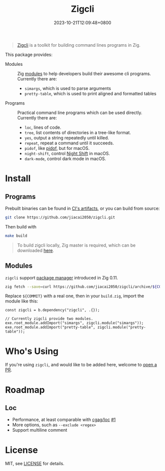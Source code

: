 #+TITLE: Zigcli
#+DATE: 2023-10-21T12:09:48+0800
#+LASTMOD: 2024-03-23T15:36:18+0800
#+TYPE: docs

[[https://github.com/jiacai2050/zigcli/stargazers][https://img.shields.io/github/stars/jiacai2050/zigcli.svg]]
[[https://github.com/jiacai2050/zigcli/blob/main/LICENSE][https://img.shields.io/github/license/jiacai2050/zigcli.svg]]
[[https://github.com/jiacai2050/loc/actions/workflows/CI.yml][https://github.com/jiacai2050/loc/actions/workflows/CI.yml/badge.svg]]
[[https://github.com/jiacai2050/loc/actions/workflows/binary.yml][https://github.com/jiacai2050/loc/actions/workflows/binary.yml/badge.svg]]

#+begin_quote
[[/][Zigcli]] is a toolkit for building command lines programs in Zig.
#+end_quote

This package provides:
- Modules :: Zig [[https://ziglang.org/download/0.11.0/release-notes.html#Package-Management][modules]] to help developers build their awesome cli programs. Currently there are:
  - =simargs=, which is used to parse arguments
  - =pretty-table=, which is used to print aligned and formatted tables

- Programs :: Practical command line programs which can be used directly. Currently there are:
  - =loc=, lines of code.
  - =tree=, list contents of directories in a tree-like format.
  - =yes=, output a string repeatedly until killed.
  - =repeat=, repeat a command until it succeeds.
  - =pidof=, like [[https://man7.org/linux/man-pages/man1/pidof.1.html][pidof]], but for macOS.
  - =night-shift=, control [[https://support.apple.com/guide/mac-help/use-night-shift-mchl97bc676d/mac][Night Shift]] in macOS.
  - =dark-mode=, control dark mode in macOS.

* Install
** Programs
Prebuilt binaries can be found in [[https://github.com/jiacai2050/loc/actions/workflows/binary.yml][CI's artifacts]], or you can build from source:
#+begin_src bash
git clone https://github.com/jiacai2050/zigcli.git
#+end_src
Then build with
#+begin_src bash
make build
#+end_src

#+begin_quote
To build zigcli locally, Zig master is required, which can be downloaded [[https://ziglang.org/download/][here]].
#+end_quote

** Modules
=zigcli= support [[https://ziglang.org/download/0.11.0/release-notes.html#Package-Management][package manager]] introduced in Zig 0.11.

#+begin_src bash
zig fetch --save=curl https://github.com/jiacai2050/zigcli/archive/${COMMIT}.tar.gz
#+end_src

#+RESULTS:

Replace ~${COMMIT}~ with a real one, then in your =build.zig=, import the module like this:

#+begin_src zig
const zigcli = b.dependency("zigcli", .{});

// Currently zigcli provide two modules.
exe.root_module.addImport("simargs", zigcli.module("simargs"));
exe.root_module.addImport("pretty-table", zigcli.module("pretty-table"));
#+end_src

* Who's Using
If you're using =zigcli=, and would like to be added here, welcome to [[https://github.com/jiacai2050/zigcli/pulls][open a PR]].

* Roadmap
** Loc
- Performance, at least comparable with [[https://github.com/cgag/loc][cgag/loc]] [[https://github.com/jiacai2050/loc/issues/1][#1]]
- More options, such as =--exclude <regex>=
- Support multiline comment
* License
MIT, see [[https://github.com/jiacai2050/zigcli/blob/main/LICENSE][LICENSE]] for details.
